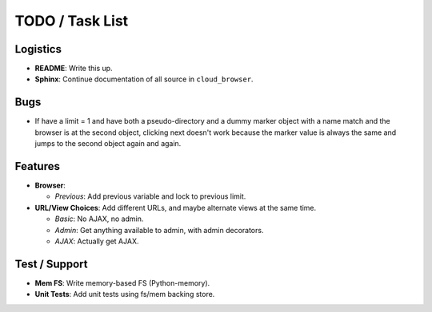 ==================
 TODO / Task List
==================

Logistics
=========

* **README**: Write this up.
* **Sphinx**: Continue documentation of all source in ``cloud_browser``.

Bugs
====

* If have a limit = 1 and have both a pseudo-directory and a dummy marker
  object with a name match and the browser is at the second object, clicking
  next doesn't work because the marker value is always the same and jumps to
  the second object again and again.

Features
========

* **Browser**:

  * *Previous*: Add previous variable and lock to previous limit.

* **URL/View Choices**: Add different URLs, and maybe alternate views at the
  same time.

  * *Basic*: No AJAX, no admin.
  * *Admin*: Get anything available to admin, with admin decorators.
  * *AJAX*: Actually get AJAX.

Test / Support
==============

* **Mem FS**: Write memory-based FS (Python-memory).
* **Unit Tests**: Add unit tests using fs/mem backing store.
